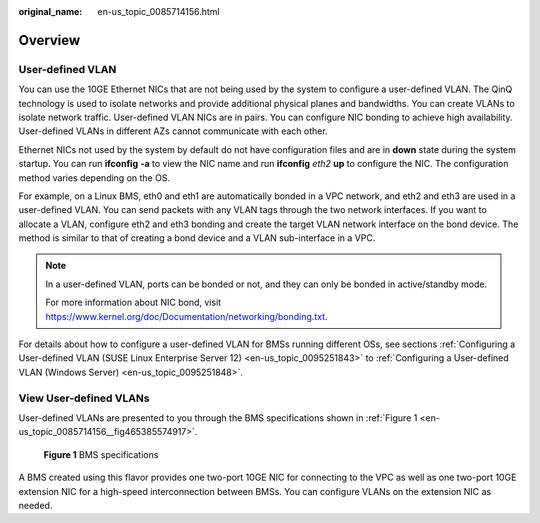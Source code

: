 :original_name: en-us_topic_0085714156.html

.. _en-us_topic_0085714156:

Overview
========

User-defined VLAN
-----------------

You can use the 10GE Ethernet NICs that are not being used by the system to configure a user-defined VLAN. The QinQ technology is used to isolate networks and provide additional physical planes and bandwidths. You can create VLANs to isolate network traffic. User-defined VLAN NICs are in pairs. You can configure NIC bonding to achieve high availability. User-defined VLANs in different AZs cannot communicate with each other.

Ethernet NICs not used by the system by default do not have configuration files and are in **down** state during the system startup. You can run **ifconfig** **-a** to view the NIC name and run **ifconfig** *eth2* **up** to configure the NIC. The configuration method varies depending on the OS.

For example, on a Linux BMS, eth0 and eth1 are automatically bonded in a VPC network, and eth2 and eth3 are used in a user-defined VLAN. You can send packets with any VLAN tags through the two network interfaces. If you want to allocate a VLAN, configure eth2 and eth3 bonding and create the target VLAN network interface on the bond device. The method is similar to that of creating a bond device and a VLAN sub-interface in a VPC.

.. note::

   In a user-defined VLAN, ports can be bonded or not, and they can only be bonded in active/standby mode.

   For more information about NIC bond, visit https://www.kernel.org/doc/Documentation/networking/bonding.txt.

For details about how to configure a user-defined VLAN for BMSs running different OSs, see sections :ref:`Configuring a User-defined VLAN (SUSE Linux Enterprise Server 12) <en-us_topic_0095251843>` to :ref:`Configuring a User-defined VLAN (Windows Server) <en-us_topic_0095251848>`.

View User-defined VLANs
-----------------------

User-defined VLANs are presented to you through the BMS specifications shown in :ref:`Figure 1 <en-us_topic_0085714156__fig465385574917>`.

.. _en-us_topic_0085714156__fig465385574917:

.. figure:: /_static/images/en-us_image_0162820961.png
   :alt: **Figure 1** BMS specifications

   **Figure 1** BMS specifications

A BMS created using this flavor provides one two-port 10GE NIC for connecting to the VPC as well as one two-port 10GE extension NIC for a high-speed interconnection between BMSs. You can configure VLANs on the extension NIC as needed.

